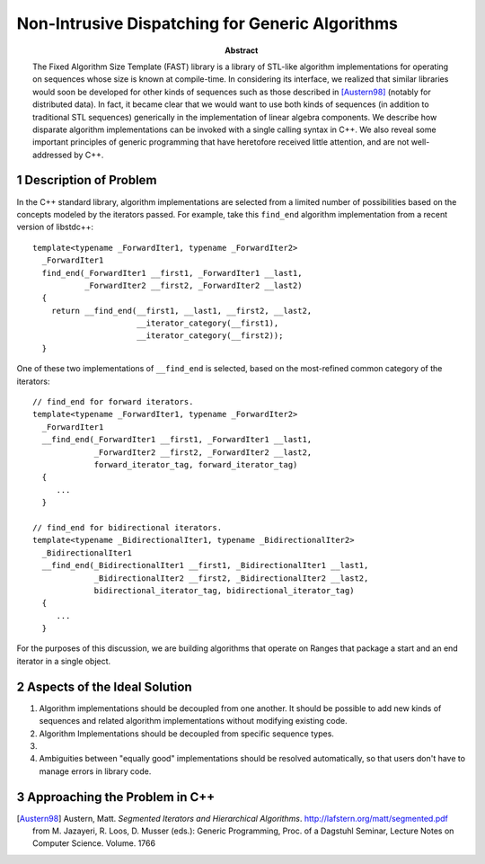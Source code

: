 ==================================================
 Non-Intrusive Dispatching for Generic Algorithms
==================================================

.. sectnum::

:abstract:

   The Fixed Algorithm Size Template (FAST) library is a library of
   STL-like algorithm implementations for operating on sequences
   whose size is known at compile-time.  In considering its
   interface, we realized that similar libraries would soon be
   developed for other kinds of sequences such as those described
   in [Austern98]_ (notably for distributed data).  In fact, it
   became clear that we would want to use both kinds of
   sequences (in addition to traditional STL sequences) generically
   in the implementation of linear algebra components.  We describe
   how disparate algorithm implementations can be invoked with a
   single calling syntax in C++.  We also reveal some important
   principles of generic programming that have heretofore received
   little attention, and are not well-addressed by C++.

----------------------
Description of Problem
----------------------

.. role:: concept
   :class: interpreted

In the C++ standard library, algorithm implementations are selected
from a limited number of possibilities based on the concepts
modeled by the iterators passed.  For example, take this
``find_end`` algorithm implementation from a recent version of
libstdc++::

  template<typename _ForwardIter1, typename _ForwardIter2>
    _ForwardIter1
    find_end(_ForwardIter1 __first1, _ForwardIter1 __last1,
	     _ForwardIter2 __first2, _ForwardIter2 __last2)
    {
      return __find_end(__first1, __last1, __first2, __last2,
			__iterator_category(__first1),
			__iterator_category(__first2));
    }

One of these two implementations of ``__find_end`` is selected,
based on the most-refined common category of the iterators::

  // find_end for forward iterators.
  template<typename _ForwardIter1, typename _ForwardIter2>
    _ForwardIter1
    __find_end(_ForwardIter1 __first1, _ForwardIter1 __last1,
	       _ForwardIter2 __first2, _ForwardIter2 __last2,
	       forward_iterator_tag, forward_iterator_tag)
    {
       ...
    }

  // find_end for bidirectional iterators.  
  template<typename _BidirectionalIter1, typename _BidirectionalIter2>
    _BidirectionalIter1
    __find_end(_BidirectionalIter1 __first1, _BidirectionalIter1 __last1,
	       _BidirectionalIter2 __first2, _BidirectionalIter2 __last2,
	       bidirectional_iterator_tag, bidirectional_iterator_tag)
    {
       ...
    }

For the purposes of this discussion, we are building algorithms
that operate on :concept:`Ranges` that package a start and an end
iterator in a single object.

-----------------------------
Aspects of the Ideal Solution
-----------------------------

1. Algorithm implementations should be decoupled from one another.
   It should be possible to add new kinds of sequences and related
   algorithm implementations without modifying existing code.

2. Algorithm Implementations should be decoupled from specific
   sequence types.

3. 

4. Ambiguities between "equally good" implementations should be
   resolved automatically, so that users don't have to manage
   errors in library code.

------------------------------
Approaching the Problem in C++ 
------------------------------

.. nothing yet

.. [Austern98] Austern, Matt. *Segmented Iterators and Hierarchical
   Algorithms*. http://lafstern.org/matt/segmented.pdf  from
   M. Jazayeri, R. Loos, D. Musser (eds.): Generic Programming,
   Proc. of a Dagstuhl Seminar, Lecture Notes on Computer
   Science. Volume. 1766  
